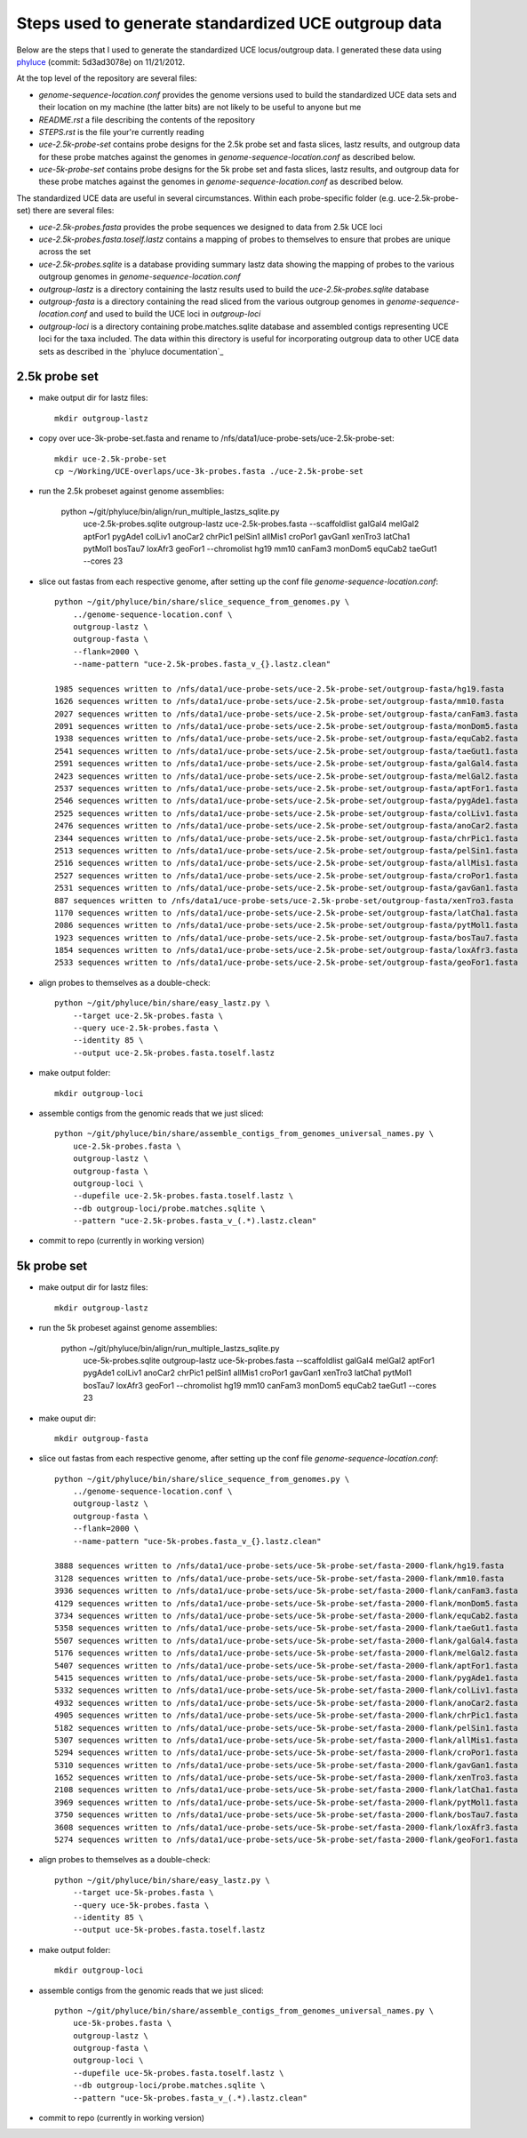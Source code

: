 Steps used to generate standardized UCE outgroup data
=====================================================

Below are the steps that I used to generate the standardized UCE locus/outgroup data.
I generated these data using phyluce_ (commit: 5d3ad3078e) on 11/21/2012.

At the top level of the repository are several files:

- `genome-sequence-location.conf` provides the genome versions used to build the
  standardized UCE data sets and their location on my machine (the latter bits)
  are not likely to be useful to anyone but me
- `README.rst` a file describing the contents of the repository
- `STEPS.rst` is the file your're currently reading
- `uce-2.5k-probe-set` contains probe designs for the 2.5k probe set and fasta slices,
  lastz results, and outgroup data for these probe matches against the genomes in 
  `genome-sequence-location.conf` as described below.
- `uce-5k-probe-set` contains probe designs for the 5k probe set and fasta slices,
  lastz results, and outgroup data for these probe matches against the genomes in 
  `genome-sequence-location.conf` as described below.

The standardized UCE data are useful in several circumstances.  Within each probe-specific
folder (e.g. uce-2.5k-probe-set) there are several files:

- `uce-2.5k-probes.fasta` provides the probe sequences we designed to data from
  2.5k UCE loci
- `uce-2.5k-probes.fasta.toself.lastz` contains a mapping of probes to
  themselves to ensure that probes are unique across the set
- `uce-2.5k-probes.sqlite` is a database providing summary lastz data showing
  the mapping of probes to the various outgroup genomes in
  `genome-sequence-location.conf`
- `outgroup-lastz` is a directory containing the lastz results used to build the
  `uce-2.5k-probes.sqlite` database
- `outgroup-fasta` is a directory containing the read sliced from the various outgroup
  genomes in `genome-sequence-location.conf` and used to build the UCE loci in
  `outgroup-loci`
- `outgroup-loci` is a directory containing probe.matches.sqlite database
  and assembled contigs representing UCE loci for the taxa included.  The data
  within this directory is useful for incorporating outgroup data to other UCE
  data sets as described in the
  `phyluce documentation`_


.. _phyluce: https://github.com/faircloth-lab/phyluce
   .. _phyluce documentation: http://faircloth-lab.github.com/phyluce/


2.5k probe set
--------------

- make output dir for lastz files::

    mkdir outgroup-lastz

- copy over uce-3k-probe-set.fasta and rename to /nfs/data1/uce-probe-sets/uce-2.5k-probe-set::

    mkdir uce-2.5k-probe-set
    cp ~/Working/UCE-overlaps/uce-3k-probes.fasta ./uce-2.5k-probe-set

- run the 2.5k probeset against genome assemblies:

    python ~/git/phyluce/bin/align/run_multiple_lastzs_sqlite.py \
        uce-2.5k-probes.sqlite \
        outgroup-lastz \
        uce-2.5k-probes.fasta \
        --scaffoldlist galGal4 melGal2 aptFor1 pygAde1 colLiv1 anoCar2 chrPic1 pelSin1 allMis1 croPor1 gavGan1 xenTro3 latCha1 pytMol1 bosTau7 loxAfr3 geoFor1 \
        --chromolist hg19 mm10 canFam3 monDom5 equCab2 taeGut1 \
        --cores 23

- slice out fastas from each respective genome, after setting up the conf file `genome-sequence-location.conf`::

    python ~/git/phyluce/bin/share/slice_sequence_from_genomes.py \
        ../genome-sequence-location.conf \
        outgroup-lastz \
        outgroup-fasta \
        --flank=2000 \
        --name-pattern "uce-2.5k-probes.fasta_v_{}.lastz.clean"

    1985 sequences written to /nfs/data1/uce-probe-sets/uce-2.5k-probe-set/outgroup-fasta/hg19.fasta
    1626 sequences written to /nfs/data1/uce-probe-sets/uce-2.5k-probe-set/outgroup-fasta/mm10.fasta
    2027 sequences written to /nfs/data1/uce-probe-sets/uce-2.5k-probe-set/outgroup-fasta/canFam3.fasta
    2091 sequences written to /nfs/data1/uce-probe-sets/uce-2.5k-probe-set/outgroup-fasta/monDom5.fasta
    1938 sequences written to /nfs/data1/uce-probe-sets/uce-2.5k-probe-set/outgroup-fasta/equCab2.fasta
    2541 sequences written to /nfs/data1/uce-probe-sets/uce-2.5k-probe-set/outgroup-fasta/taeGut1.fasta
    2591 sequences written to /nfs/data1/uce-probe-sets/uce-2.5k-probe-set/outgroup-fasta/galGal4.fasta
    2423 sequences written to /nfs/data1/uce-probe-sets/uce-2.5k-probe-set/outgroup-fasta/melGal2.fasta
    2537 sequences written to /nfs/data1/uce-probe-sets/uce-2.5k-probe-set/outgroup-fasta/aptFor1.fasta
    2546 sequences written to /nfs/data1/uce-probe-sets/uce-2.5k-probe-set/outgroup-fasta/pygAde1.fasta
    2525 sequences written to /nfs/data1/uce-probe-sets/uce-2.5k-probe-set/outgroup-fasta/colLiv1.fasta
    2476 sequences written to /nfs/data1/uce-probe-sets/uce-2.5k-probe-set/outgroup-fasta/anoCar2.fasta
    2344 sequences written to /nfs/data1/uce-probe-sets/uce-2.5k-probe-set/outgroup-fasta/chrPic1.fasta
    2513 sequences written to /nfs/data1/uce-probe-sets/uce-2.5k-probe-set/outgroup-fasta/pelSin1.fasta
    2516 sequences written to /nfs/data1/uce-probe-sets/uce-2.5k-probe-set/outgroup-fasta/allMis1.fasta
    2527 sequences written to /nfs/data1/uce-probe-sets/uce-2.5k-probe-set/outgroup-fasta/croPor1.fasta
    2531 sequences written to /nfs/data1/uce-probe-sets/uce-2.5k-probe-set/outgroup-fasta/gavGan1.fasta
    887 sequences written to /nfs/data1/uce-probe-sets/uce-2.5k-probe-set/outgroup-fasta/xenTro3.fasta
    1170 sequences written to /nfs/data1/uce-probe-sets/uce-2.5k-probe-set/outgroup-fasta/latCha1.fasta
    2086 sequences written to /nfs/data1/uce-probe-sets/uce-2.5k-probe-set/outgroup-fasta/pytMol1.fasta
    1923 sequences written to /nfs/data1/uce-probe-sets/uce-2.5k-probe-set/outgroup-fasta/bosTau7.fasta
    1854 sequences written to /nfs/data1/uce-probe-sets/uce-2.5k-probe-set/outgroup-fasta/loxAfr3.fasta
    2533 sequences written to /nfs/data1/uce-probe-sets/uce-2.5k-probe-set/outgroup-fasta/geoFor1.fasta

- align probes to themselves as a double-check::
    
    python ~/git/phyluce/bin/share/easy_lastz.py \
        --target uce-2.5k-probes.fasta \
        --query uce-2.5k-probes.fasta \
        --identity 85 \
        --output uce-2.5k-probes.fasta.toself.lastz

- make output folder::

    mkdir outgroup-loci

- assemble contigs from the genomic reads that we just sliced::

    python ~/git/phyluce/bin/share/assemble_contigs_from_genomes_universal_names.py \
        uce-2.5k-probes.fasta \
        outgroup-lastz \
        outgroup-fasta \
        outgroup-loci \
        --dupefile uce-2.5k-probes.fasta.toself.lastz \
        --db outgroup-loci/probe.matches.sqlite \
        --pattern "uce-2.5k-probes.fasta_v_(.*).lastz.clean"

- commit to repo (currently in working version)

5k probe set
------------

- make output dir for lastz files::

    mkdir outgroup-lastz

- run the 5k probeset against genome assemblies:

    python ~/git/phyluce/bin/align/run_multiple_lastzs_sqlite.py \
        uce-5k-probes.sqlite \
        outgroup-lastz \
        uce-5k-probes.fasta \
        --scaffoldlist galGal4 melGal2 aptFor1 pygAde1 colLiv1 anoCar2 chrPic1 pelSin1 allMis1 croPor1 gavGan1 xenTro3 latCha1 pytMol1 bosTau7 loxAfr3 geoFor1 \
        --chromolist hg19 mm10 canFam3 monDom5 equCab2 taeGut1 \
        --cores 23

- make ouput dir::

    mkdir outgroup-fasta

- slice out fastas from each respective genome, after setting up the conf file `genome-sequence-location.conf`::

    python ~/git/phyluce/bin/share/slice_sequence_from_genomes.py \
        ../genome-sequence-location.conf \
        outgroup-lastz \
        outgroup-fasta \
        --flank=2000 \
        --name-pattern "uce-5k-probes.fasta_v_{}.lastz.clean"

    3888 sequences written to /nfs/data1/uce-probe-sets/uce-5k-probe-set/fasta-2000-flank/hg19.fasta
    3128 sequences written to /nfs/data1/uce-probe-sets/uce-5k-probe-set/fasta-2000-flank/mm10.fasta
    3936 sequences written to /nfs/data1/uce-probe-sets/uce-5k-probe-set/fasta-2000-flank/canFam3.fasta
    4129 sequences written to /nfs/data1/uce-probe-sets/uce-5k-probe-set/fasta-2000-flank/monDom5.fasta
    3734 sequences written to /nfs/data1/uce-probe-sets/uce-5k-probe-set/fasta-2000-flank/equCab2.fasta
    5358 sequences written to /nfs/data1/uce-probe-sets/uce-5k-probe-set/fasta-2000-flank/taeGut1.fasta
    5507 sequences written to /nfs/data1/uce-probe-sets/uce-5k-probe-set/fasta-2000-flank/galGal4.fasta
    5176 sequences written to /nfs/data1/uce-probe-sets/uce-5k-probe-set/fasta-2000-flank/melGal2.fasta
    5407 sequences written to /nfs/data1/uce-probe-sets/uce-5k-probe-set/fasta-2000-flank/aptFor1.fasta
    5415 sequences written to /nfs/data1/uce-probe-sets/uce-5k-probe-set/fasta-2000-flank/pygAde1.fasta
    5332 sequences written to /nfs/data1/uce-probe-sets/uce-5k-probe-set/fasta-2000-flank/colLiv1.fasta
    4932 sequences written to /nfs/data1/uce-probe-sets/uce-5k-probe-set/fasta-2000-flank/anoCar2.fasta
    4905 sequences written to /nfs/data1/uce-probe-sets/uce-5k-probe-set/fasta-2000-flank/chrPic1.fasta
    5182 sequences written to /nfs/data1/uce-probe-sets/uce-5k-probe-set/fasta-2000-flank/pelSin1.fasta
    5307 sequences written to /nfs/data1/uce-probe-sets/uce-5k-probe-set/fasta-2000-flank/allMis1.fasta
    5294 sequences written to /nfs/data1/uce-probe-sets/uce-5k-probe-set/fasta-2000-flank/croPor1.fasta
    5310 sequences written to /nfs/data1/uce-probe-sets/uce-5k-probe-set/fasta-2000-flank/gavGan1.fasta
    1652 sequences written to /nfs/data1/uce-probe-sets/uce-5k-probe-set/fasta-2000-flank/xenTro3.fasta
    2108 sequences written to /nfs/data1/uce-probe-sets/uce-5k-probe-set/fasta-2000-flank/latCha1.fasta
    3969 sequences written to /nfs/data1/uce-probe-sets/uce-5k-probe-set/fasta-2000-flank/pytMol1.fasta
    3750 sequences written to /nfs/data1/uce-probe-sets/uce-5k-probe-set/fasta-2000-flank/bosTau7.fasta
    3608 sequences written to /nfs/data1/uce-probe-sets/uce-5k-probe-set/fasta-2000-flank/loxAfr3.fasta
    5274 sequences written to /nfs/data1/uce-probe-sets/uce-5k-probe-set/fasta-2000-flank/geoFor1.fasta

- align probes to themselves as a double-check::
    
    python ~/git/phyluce/bin/share/easy_lastz.py \
        --target uce-5k-probes.fasta \
        --query uce-5k-probes.fasta \
        --identity 85 \
        --output uce-5k-probes.fasta.toself.lastz

- make output folder::

    mkdir outgroup-loci

- assemble contigs from the genomic reads that we just sliced::

    python ~/git/phyluce/bin/share/assemble_contigs_from_genomes_universal_names.py \
        uce-5k-probes.fasta \
        outgroup-lastz \
        outgroup-fasta \
        outgroup-loci \
        --dupefile uce-5k-probes.fasta.toself.lastz \
        --db outgroup-loci/probe.matches.sqlite \
        --pattern "uce-5k-probes.fasta_v_(.*).lastz.clean"

- commit to repo (currently in working version)
